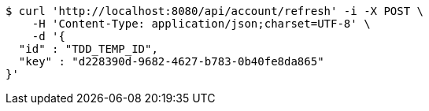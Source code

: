 [source,bash]
----
$ curl 'http://localhost:8080/api/account/refresh' -i -X POST \
    -H 'Content-Type: application/json;charset=UTF-8' \
    -d '{
  "id" : "TDD_TEMP_ID",
  "key" : "d228390d-9682-4627-b783-0b40fe8da865"
}'
----